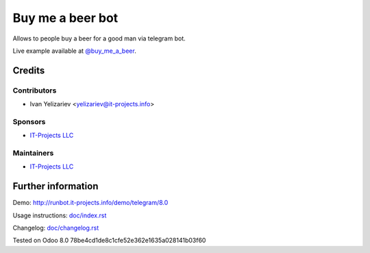===================
 Buy me a beer bot
===================

Allows to people buy a beer for a good man via telegram bot.

Live example available at `@buy_me_a_beer <t.me/buy_me_a_beer_bot>`_.

Credits
=======

Contributors
------------
* Ivan Yelizariev <yelizariev@it-projects.info>

Sponsors
--------
* `IT-Projects LLC <https://it-projects.info>`__

Maintainers
-----------
* `IT-Projects LLC <https://it-projects.info>`__

Further information
===================

Demo: http://runbot.it-projects.info/demo/telegram/8.0

.. HTML Description: https://apps.odoo.com/apps/modules/8.0/telegram_buy_me_a_beer/

Usage instructions: `<doc/index.rst>`_

Changelog: `<doc/changelog.rst>`_

Tested on Odoo 8.0 78be4cd1de8c1cfe52e362e1635a028141b03f60
